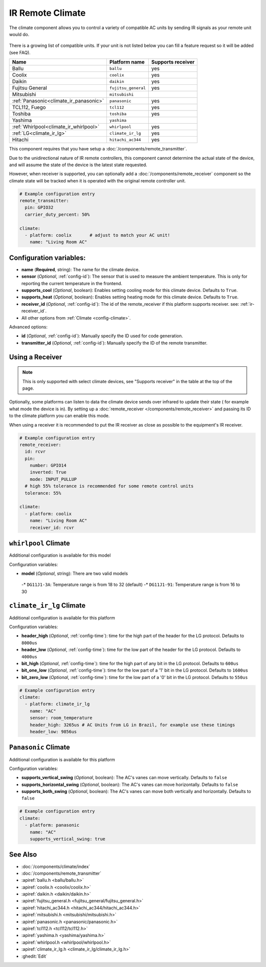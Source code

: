 IR Remote Climate
=================

.. seo::
    :description: Controls a variety of compatible Climate via IR
    :image: air-conditioner-ir.png

The climate component allows you to control a variety of compatible AC units by sending IR signals
as your remote unit would do.

.. figure:: images/climate-ui.png
    :align: center
    :width: 60.0%

There is a growing list of compatible units. If your unit is not listed below you can fill a feature
request so it will be added (see FAQ).

+---------------------------------------+---------------------+----------------------+
| Name                                  | Platform name       |  Supports receiver   |
|                                       |                     |                      |
+=======================================+=====================+======================+
| Ballu                                 | ``ballu``           | yes                  |
+---------------------------------------+---------------------+----------------------+
| Coolix                                | ``coolix``          | yes                  |
+---------------------------------------+---------------------+----------------------+
| Daikin                                | ``daikin``          | yes                  |
+---------------------------------------+---------------------+----------------------+
| Fujitsu General                       | ``fujitsu_general`` | yes                  |
+---------------------------------------+---------------------+----------------------+
| Mitsubishi                            | ``mitsubishi``      |                      |
+---------------------------------------+---------------------+----------------------+
| :ref:`Panasonic<climate_ir_panasonic>`| ``panasonic``       | yes                  |
+---------------------------------------+---------------------+----------------------+
| TCL112, Fuego                         | ``tcl112``          | yes                  |
+---------------------------------------+---------------------+----------------------+
| Toshiba                               | ``toshiba``         | yes                  |
+---------------------------------------+---------------------+----------------------+
| Yashima                               | ``yashima``         |                      |
+---------------------------------------+---------------------+----------------------+
| :ref:`Whirlpool<climate_ir_whirlpool>`| ``whirlpool``       | yes                  |
+---------------------------------------+---------------------+----------------------+
| :ref:`LG<climate_ir_lg>`              | ``climate_ir_lg``   | yes                  |
+---------------------------------------+---------------------+----------------------+
| Hitachi                               | ``hitachi_ac344``   | yes                  |
+---------------------------------------+---------------------+----------------------+

This component requires that you have setup a :doc:`/components/remote_transmitter`.

Due to the unidirectional nature of IR remote controllers, this component cannot determine the
actual state of the device, and will assume the state of the device is the latest state requested.

However, when receiver is supported, you can optionally add a :doc:`/components/remote_receiver`
component so the climate state will be tracked when it is operated with the original remote
controller unit.

.. code-block:: yaml

    # Example configuration entry
    remote_transmitter:
      pin: GPIO32
      carrier_duty_percent: 50%

    climate:
      - platform: coolix       # adjust to match your AC unit!
        name: "Living Room AC"

Configuration variables:
------------------------

- **name** (**Required**, string): The name for the climate device.
- **sensor** (*Optional*, :ref:`config-id`): The sensor that is used to measure the ambient
  temperature. This is only for reporting the current temperature in the frontend.
- **supports_cool** (*Optional*, boolean): Enables setting cooling mode for this climate device. Defaults to ``True``.
- **supports_heat** (*Optional*, boolean): Enables setting heating mode for this climate device. Defaults to ``True``.
- **receiver_id** (*Optional*, :ref:`config-id`): The id of the remote_receiver if this platform supports
  receiver. see: :ref:`ir-receiver_id`.
- All other options from :ref:`Climate <config-climate>`.

Advanced options:

- **id** (*Optional*, :ref:`config-id`): Manually specify the ID used for code generation.
- **transmitter_id** (*Optional*, :ref:`config-id`): Manually specify the ID of the remote transmitter.

.. _ir-receiver_id:

Using a Receiver
----------------

.. note::

    This is only supported with select climate devices, see "Supports receiver" in the table at the top of the page.

Optionally, some platforms can listen to data the climate device sends over infrared to update their state (
for example what mode the device is in). By setting up a :doc:`remote_receiver </components/remote_receiver>`
and passing its ID to the climate platform you can enable this mode.

When using a receiver it is recommended to put the IR receiver as close as possible to the equipment's
IR receiver.

.. code-block:: yaml

    # Example configuration entry
    remote_receiver:
      id: rcvr
      pin:
        number: GPIO14
        inverted: True
        mode: INPUT_PULLUP
      # high 55% tolerance is recommended for some remote control units
      tolerance: 55%

    climate:
      - platform: coolix
        name: "Living Room AC"
        receiver_id: rcvr

.. _climate_ir_whirlpool:

``whirlpool`` Climate
---------------------

Additional configuration is available for this model


Configuration variables:

- **model** (*Optional*, string): There are two valid models

 -* ``DG11J1-3A``: Temperature range is from 18 to 32 (default)
 -* ``DG11J1-91``: Temperature range is from 16 to 30


.. _climate_ir_lg:

``climate_ir_lg`` Climate
-------------------------

Additional configuration is available for this platform


Configuration variables:

- **header_high** (*Optional*, :ref:`config-time`): time for the high part of the header for the LG protocol. Defaults to ``8000us``
- **header_low** (*Optional*, :ref:`config-time`): time for the low part of the header for the LG protocol. Defaults to ``4000us``
- **bit_high** (*Optional*, :ref:`config-time`): time for the high part of any bit in the LG protocol. Defaults to ``600us``
- **bit_one_low** (*Optional*, :ref:`config-time`): time for the low part of a '1' bit in the LG protocol. Defaults to ``1600us``
- **bit_zero_low** (*Optional*, :ref:`config-time`): time for the low part of a '0' bit in the LG protocol. Defaults to ``550us``

.. code-block:: yaml

    # Example configuration entry
    climate:
      - platform: climate_ir_lg
        name: "AC"
        sensor: room_temperature
        header_high: 3265us # AC Units from LG in Brazil, for example use these timings
        header_low: 9856us


.. _climate_ir_panasonic:

``Panasonic`` Climate
---------------------

Additional configuration is available for this platform


Configuration variables:

- **supports_vertical_swing** (*Optional*, boolean): The AC's vanes can move vertically. Defaults to ``false``
- **supports_horizontal_swing** (*Optional*, boolean): The AC's vanes can move horizontally. Defaults to ``false``
- **supports_both_swing** (*Optional*, boolean): The AC's vanes can move both vertically and horizontally. Defaults to ``false``

.. code-block:: yaml

    # Example configuration entry
    climate:
      - platform: panasonic
        name: "AC"
        supports_vertical_swing: true


See Also
--------

- :doc:`/components/climate/index`
- :doc:`/components/remote_transmitter`
- :apiref:`ballu.h <ballu/ballu.h>`
- :apiref:`coolix.h <coolix/coolix.h>`
- :apiref:`daikin.h <daikin/daikin.h>`
- :apiref:`fujitsu_general.h <fujitsu_general/fujitsu_general.h>`
- :apiref:`hitachi_ac344.h <hitachi_ac344/hitachi_ac344.h>`
- :apiref:`mitsubishi.h <mitsubishi/mitsubishi.h>`
- :apiref:`panasonic.h <panasonic/panasonic.h>`
- :apiref:`tcl112.h <tcl112/tcl112.h>`
- :apiref:`yashima.h <yashima/yashima.h>`
- :apiref:`whirlpool.h <whirlpool/whirlpool.h>`
- :apiref:`climate_ir_lg.h <climate_ir_lg/climate_ir_lg.h>`
- :ghedit:`Edit`
